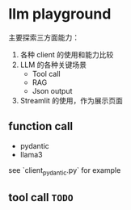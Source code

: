 * llm playground

主要探索三方面能力：
1. 各种 client 的使用和能力比较
2. LLM 的各种关键场景
   - Tool call
   - RAG
   - Json output
3. Streamlit 的使用，作为展示页面

** function call
   - pydantic
   - llama3

   see `client_pydantic.py` for example

** tool call =TODO=
   

